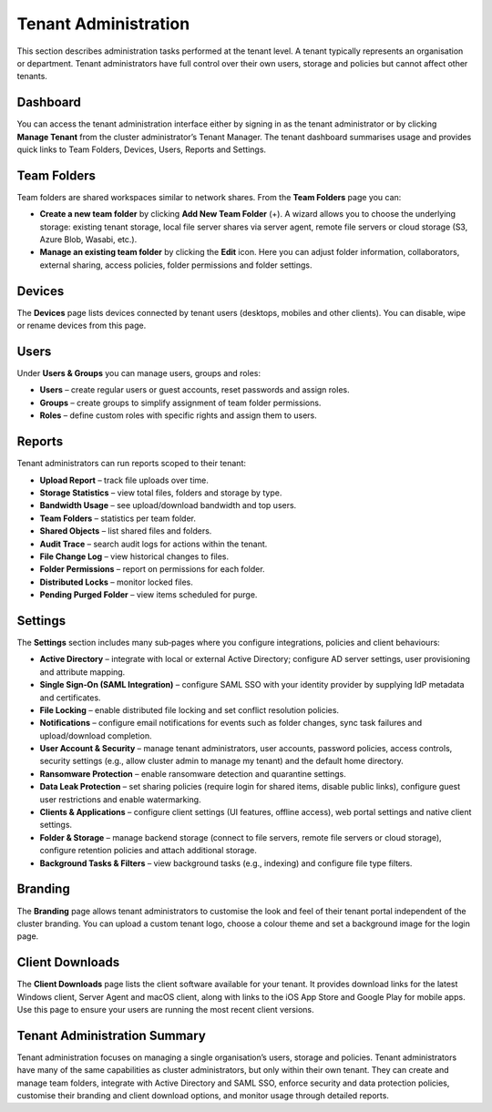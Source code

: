 Tenant Administration
=====================

This section describes administration tasks performed at the tenant level.  A tenant typically represents an organisation or department.  Tenant administrators have full control over their own users, storage and policies but cannot affect other tenants.

.. _tenant-admin-dashboard:

Dashboard
---------

You can access the tenant administration interface either by signing in as the tenant administrator or by clicking **Manage Tenant** from the cluster administrator’s Tenant Manager.  The tenant dashboard summarises usage and provides quick links to Team Folders, Devices, Users, Reports and Settings.

.. image:: _static/tenant-scope-per-tenant-dashboard-main-view.png
   :alt: **Tenant Dashboard** page with summary cards for Users, Storage, Licences and Bandwidth and quick links to Team Folders, Devices, Users, Reports, Settings, Branding and Client Downloads

Team Folders
------------

Team folders are shared workspaces similar to network shares.  From the **Team Folders** page you can:

* **Create a new team folder** by clicking **Add New Team Folder** (+).  A wizard allows you to choose the underlying storage: existing tenant storage, local file server shares via server agent, remote file servers or cloud storage (S3, Azure Blob, Wasabi, etc.).
* **Manage an existing team folder** by clicking the **Edit** icon.  Here you can adjust folder information, collaborators, external sharing, access policies, folder permissions and folder settings.

.. image:: _static/tenant-scope-per-tenant-team-folder-view.png
   :alt: **Team Folders** overview listing existing team folders with their names and storage paths and a blue **Add New Team Folder** (+) button
.. image:: _static/tenant-scope-per-tenant-teamfolder-clicked-add-teamfolder-screen1.png
   :alt: **Add New Team Folder** wizard step where you choose the underlying storage from Existing Tenant Storage, File Servers in LAN, Remote File Servers or Cloud Storage (S3/Azure/Wasabi)
.. image:: _static/tenant-scope-per-tenant-team-folder-permissions-view.png
   :alt: **Information** tab of a team folder’s settings showing the folder name, description, storage location and options to enable versioning and attachments
.. image:: _static/tenant-scope-per-tenant-team-folder-collaborators-view.png
   :alt: **Collaborators** tab of a team folder listing users and groups with their permission levels and an **Add Collaborator** button
.. image:: _static/tenant-scope-per-tenant-team-folder-sharing-view.png
   :alt: **External Sharing** tab of a team folder with toggles to enable or disable external sharing, require login for shared items, allow public links and set expiration policies
.. image:: _static/tenant-scope-per-tenant-team-folder-permissions-view.png
   :alt: **Permissions** tab for a team folder with a matrix listing users and groups and their assigned permission levels (Read, Write, Full Control)

Devices
-------

The **Devices** page lists devices connected by tenant users (desktops, mobiles and other clients).  You can disable, wipe or rename devices from this page.

.. image:: _static/tenant-scope-per-tenant-device-view.png
   :alt: **Devices** page listing devices connected by tenant users with columns for Device Name, User, OS/Client type and Last Access, plus actions to disable, wipe or rename devices

Users
-----

Under **Users & Groups** you can manage users, groups and roles:

* **Users** – create regular users or guest accounts, reset passwords and assign roles.
* **Groups** – create groups to simplify assignment of team folder permissions.
* **Roles** – define custom roles with specific rights and assign them to users.

.. image:: _static/tenant-scope-per-tenant-user-view.png
   :alt: **Users** tab under Users & Groups where a table lists existing users with columns for Username, Email and Role and an **Add User** (+) button to create new users or guests
.. image:: _static/tenant-scope-per-tenant-user-view.png
   :alt: **Groups** tab displaying groups with their names and member counts and an **Add Group** button to create new groups
.. image:: _static/tenant-scope-per-tenant-user-view.png
   :alt: **Roles** tab listing existing roles with their names and descriptions and a **Create Role** button to define a new role and assign permissions

Reports
-------

Tenant administrators can run reports scoped to their tenant:

* **Upload Report** – track file uploads over time.
* **Storage Statistics** – view total files, folders and storage by type.
* **Bandwidth Usage** – see upload/download bandwidth and top users.
* **Team Folders** – statistics per team folder.
* **Shared Objects** – list shared files and folders.
* **Audit Trace** – search audit logs for actions within the tenant.
* **File Change Log** – view historical changes to files.
* **Folder Permissions** – report on permissions for each folder.
* **Distributed Locks** – monitor locked files.
* **Pending Purged Folder** – view items scheduled for purge.

.. image:: _static/tenant-scope-per-tenant-report-view.png
   :alt: tenant‑level **Storage Statistics** report summarising files, folders and storage usage with pie charts and tables ranking team folders or users by usage
.. image:: _static/tenant-scope-per-tenant-report-view.png
   :alt: tenant‑level **Upload Report** with graphs depicting file uploads over the last month, week, day and hour for this tenant
.. image:: _static/tenant-scope-per-tenant-report-view.png
   :alt: **Shared Objects** report listing files and folders shared by users in the tenant with details such as path, share type and expiry date

Settings
--------

The **Settings** section includes many sub‑pages where you configure integrations, policies and client behaviours:

* **Active Directory** – integrate with local or external Active Directory; configure AD server settings, user provisioning and attribute mapping.
* **Single Sign‑On (SAML Integration)** – configure SAML SSO with your identity provider by supplying IdP metadata and certificates.
* **File Locking** – enable distributed file locking and set conflict resolution policies.
* **Notifications** – configure email notifications for events such as folder changes, sync task failures and upload/download completion.
* **User Account & Security** – manage tenant administrators, user accounts, password policies, access controls, security settings (e.g., allow cluster admin to manage my tenant) and the default home directory.
* **Ransomware Protection** – enable ransomware detection and quarantine settings.
* **Data Leak Protection** – set sharing policies (require login for shared items, disable public links), configure guest user restrictions and enable watermarking.
* **Clients & Applications** – configure client settings (UI features, offline access), web portal settings and native client settings.
* **Folder & Storage** – manage backend storage (connect to file servers, remote file servers or cloud storage), configure retention policies and attach additional storage.
* **Background Tasks & Filters** – view background tasks (e.g., indexing) and configure file type filters.

.. image:: _static/tenant-scope-per-tenant-active-directory-after-enabled-active-directory.png
   :alt: **Active Directory** settings page with fields for server address, bind account, base DN and attribute mappings and buttons to synchronise users and groups
.. image:: _static/tenant-scope-per-tenant-settings-view.png
   :alt: **File Locking** settings page with options to enable distributed file locking, set conflict resolution rules and define lock expiration periods
.. image:: _static/tenant-scope-per-tenant-settings-view.png
   :alt: **Notifications** settings page where you can enable email notifications for folder changes, sync task failures, upload/download completion and other events
.. image:: _static/tenant-scope-per-tenant-settings-view.png
   :alt: **User Account & Security** page for managing tenant administrators, configuring password policies, setting session timeouts, enabling two‑factor authentication and controlling whether the cluster admin can manage your tenant
.. image:: _static/tenant-scope-per-tenant-settings-view.png
   :alt: **Ransomware Protection** settings with toggles to enable detection of suspicious activity, quarantine affected files and specify exclusion patterns
.. image:: _static/tenant-scope-per-tenant-settings-view.png
   :alt: **Data Leak Protection** page where you can require login for shared items, disable public links, control guest user permissions and enable watermarking on shared documents
.. image:: _static/tenant-scope-per-tenant-settings-view.png
   :alt: **Folder & Storage** settings page where you can connect new storage sources, set retention policies and manage versioning
.. image:: _static/tenant-scope-per-tenant-settings-view.png
   :alt: **Background Tasks & Filters** page listing background tasks and allowing you to configure file type filters

Branding
--------

The **Branding** page allows tenant administrators to customise the look and feel of their tenant portal independent of the cluster branding.  You can upload a custom tenant logo, choose a colour theme and set a background image for the login page.

.. image:: _static/tenant-scope-per-tenant-branding-view.png
   :alt: **Tenant Branding** settings page with options to upload a custom tenant logo, select a colour theme and specify a login page background image distinct from the cluster branding

Client Downloads
---------------

The **Client Downloads** page lists the client software available for your tenant.  It provides download links for the latest Windows client, Server Agent and macOS client, along with links to the iOS App Store and Google Play for mobile apps.  Use this page to ensure your users are running the most recent client versions.

.. image:: _static/tenant-scope-per-tenant-client-download-view.png
   :alt: **Client Downloads** page showing download options for Windows desktop client, Server Agent, macOS client and mobile apps, with guidance on which installers to use

Tenant Administration Summary
----------------------------

Tenant administration focuses on managing a single organisation’s users, storage and policies.  Tenant administrators have many of the same capabilities as cluster administrators, but only within their own tenant.  They can create and manage team folders, integrate with Active Directory and SAML SSO, enforce security and data protection policies, customise their branding and client download options, and monitor usage through detailed reports.